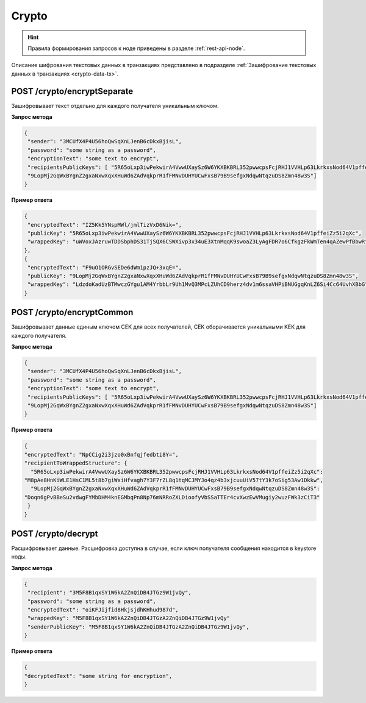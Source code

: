 .. _crypto:

Crypto
============

.. hint:: Правила формирования запросов к ноде приведены в разделе :ref:`rest-api-node`.

Описание шифрования текстовых данных в транзакциях представлено в подразделе :ref:`Зашифрование текстовых данных в транзакциях <crypto-data-tx>`.

POST /crypto/encryptSeparate
~~~~~~~~~~~~~~~~~~~~~~~~~~~~~~~~~

Зашифровывает текст отдельно для каждого получателя уникальным ключом.

**Запрос метода**

.. code:: js

   {
    "sender": "3MCUfX4P4U56hoQwSqXnLJenB6cDkxBjisL",
    "password": "some string as a password",
    "encryptionText": "some text to encrypt",
    "recipientsPublicKeys": [ "5R65oLxp3iwPekwirA4VwwUXaySz6W6YKXBKBRL352pwwcpsFcjRHJ1VVHLp63LkrkxsNod64V1pffeiZz5i2qXc",
    "9LopMj2GqWxBYgnZ2gxaNxwXqxXHuWd6ZAdVqkprR1fFMNvDUHYUCwFxsB79B9sefgxNdqwNtqzuDS8Zmn48w3S"]
   }

**Пример ответа**

.. code:: js

   {
    "encryptedText": "IZ5Kk5YNspMWl/jmlTizVxD6Nik=",
    "publicKey": "5R65oLxp3iwPekwirA4VwwUXaySz6W6YKXBKBRL352pwwcpsFcjRHJ1VVHLp63LkrkxsNod64V1pffeiZz5i2qXc",
    "wrappedKey": "uWVoxJAzruwTDDSbphDS31TjSQX6CSWXivp3x34uE3XtnMqqK9swoaZ3LyAgFDR7o6CfkgzFkWmTen4qAZewPfBbwR"
   },
   {
    "encryptedText": "F9uO1ORGvSEDe6dWm1pzJQ+3xqE=",
    "publicKey": "9LopMj2GqWxBYgnZ2gxaNxwXqxXHuWd6ZAdVqkprR1fFMNvDUHYUCwFxsB79B9sefgxNdqwNtqzuDS8Zmn48w3S",
    "wrappedKey": "LdzdoKadUzBTMwczGYgu1AM4YrbbLr9Uh1MvQ3MPcLZUhCD9herz4dv1m6ssaVHPiBNUGgqKnLZ6Si4Cc64UvhXBbG"
   }

POST /crypto/encryptCommon
~~~~~~~~~~~~~~~~~~~~~~~~~~~~~~~~~

Зашифровывает данные единым ключом CEK для всех получателей, CEK оборачивается уникальными KEK для каждого получателя.

**Запрос метода**

.. code:: js

   {
    "sender": "3MCUfX4P4U56hoQwSqXnLJenB6cDkxBjisL",
    "password": "some string as a password",
    "encryptionText": "some text to encrypt",
    "recipientsPublicKeys": [ "5R65oLxp3iwPekwirA4VwwUXaySz6W6YKXBKBRL352pwwcpsFcjRHJ1VVHLp63LkrkxsNod64V1pffeiZz5i2qXc",
    "9LopMj2GqWxBYgnZ2gxaNxwXqxXHuWd6ZAdVqkprR1fFMNvDUHYUCwFxsB79B9sefgxNdqwNtqzuDS8Zmn48w3S"]
   }

**Пример ответа**

.. code:: js

  {
  "encryptedText": "NpCCig2i3jzo0xBnfqjfedbti8Y=",
  "recipientToWrappedStructure": {
    "5R65oLxp3iwPekwirA4VwwUXaySz6W6YKXBKBRL352pwwcpsFcjRHJ1VVHLp63LkrkxsNod64V1pffeiZz5i2qXc":
  "M8pAe8HnKiWLE1HsC1ML5t8b7giWxiHfvagh7Y3F7rZL8q1tqMCJMYJo4qz4b3xjcuuUiV57tY3k7oSig53Aw1Dkkw",
    "9LopMj2GqWxBYgnZ2gxaNxwXqxXHuWd6ZAdVqkprR1fFMNvDUHYUCwFxsB79B9sefgxNdqwNtqzuDS8Zmn48w3S":
  "Doqn6gPvBBeSu2vdwgFYMbDHM4knEGMbqPn8Np76mNRRoZXLDioofyVbSSaTTEr4cvXwzEwVMugiy2wuzFWk3zCiT3"
   }
  }

POST /crypto/decrypt
~~~~~~~~~~~~~~~~~~~~~~~

Расшифровывает данные. Расшифровка доступна в случае, если ключ получателя сообщения находится в keystore ноды.

**Запрос метода**

.. code:: js

   {
    "recipient": "3M5F8B1qxSY1W6kA2ZnQiDB4JTGz9W1jvQy",
    "password": "some string as a password",
    "encryptedText": "oiKFJijfid8HkjsjdhKHhud987d",
    "wrappedKey": "M5F8B1qxSY1W6kA2ZnQiDB4JTGzA2ZnQiDB4JTGz9W1jvQy"
    "senderPublicKey": "M5F8B1qxSY1W6kA2ZnQiDB4JTGzA2ZnQiDB4JTGz9W1jvQy",
   }

**Пример ответа**

.. code:: js

  {
  "decryptedText": "some string for encryption",
  }




